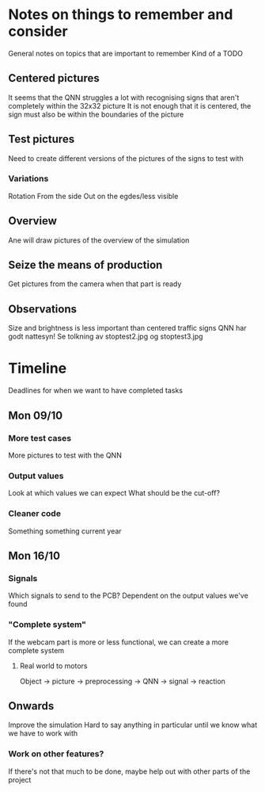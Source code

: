* Notes on things to remember and consider
  General notes on topics that are important to remember
  Kind of a TODO
** Centered pictures
   It seems that the QNN struggles a lot with recognising signs that aren't completely
   within the 32x32 picture
   It is not enough that it is centered, the sign must also be within the
   boundaries of the picture
** Test pictures
   Need to create different versions of the pictures of the signs to test with
*** Variations
    Rotation
    From the side
    Out on the egdes/less visible
** Overview
   Ane will draw pictures of the overview of the simulation
** Seize the means of production
   Get pictures from the camera when that part is ready
** Observations
   Size and brightness is less important than centered traffic signs
   QNN har godt nattesyn!
   Se tolkning av stoptest2.jpg og stoptest3.jpg



* Timeline
  Deadlines for when we want to have completed tasks
** Mon 09/10
*** More test cases
    More pictures to test with the QNN
*** Output values
    Look at which values we can expect
    What should be the cut-off?
*** Cleaner code
    Something something current year
** Mon 16/10
*** Signals
    Which signals to send to the PCB?
    Dependent on the output values we've found
*** "Complete system"
    If the webcam part is more or less functional, we can create a more complete system
**** Real world to motors
     Object -> picture -> preprocessing -> QNN -> signal -> reaction
** Onwards
   Improve the simulation
   Hard to say anything in particular until we know what we have to work with
*** Work on other features?
    If there's not that much to be done, maybe help out with other parts of the project
